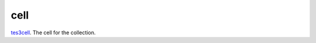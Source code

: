 cell
====================================================================================================

`tes3cell`_. The cell for the collection.

.. _`tes3cell`: ../../../lua/type/tes3cell.html
